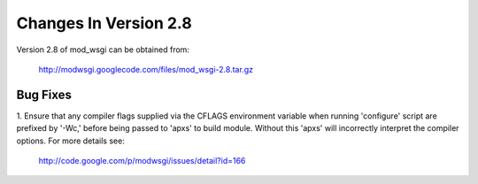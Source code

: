 ======================
Changes In Version 2.8
======================

Version 2.8 of mod_wsgi can be obtained from:

  http://modwsgi.googlecode.com/files/mod_wsgi-2.8.tar.gz

Bug Fixes
---------

1. Ensure that any compiler flags supplied via the CFLAGS environment variable
when running 'configure' script are prefixed by '-Wc,' before being passed to
'apxs' to build module. Without this 'apxs' will incorrectly interpret the
compiler options. For more details see:

  http://code.google.com/p/modwsgi/issues/detail?id=166
